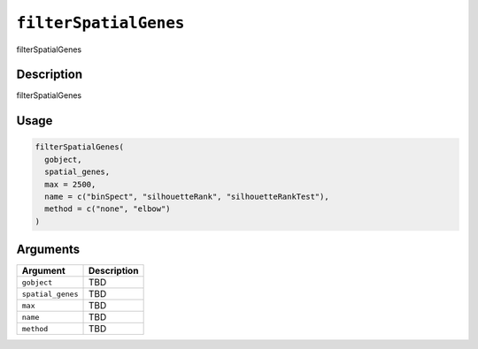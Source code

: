 
``filterSpatialGenes``
==========================

filterSpatialGenes

Description
-----------

filterSpatialGenes

Usage
-----

.. code-block:: r

   filterSpatialGenes(
     gobject,
     spatial_genes,
     max = 2500,
     name = c("binSpect", "silhouetteRank", "silhouetteRankTest"),
     method = c("none", "elbow")
   )

Arguments
---------

.. list-table::
   :header-rows: 1

   * - Argument
     - Description
   * - ``gobject``
     - TBD
   * - ``spatial_genes``
     - TBD
   * - ``max``
     - TBD
   * - ``name``
     - TBD
   * - ``method``
     - TBD


